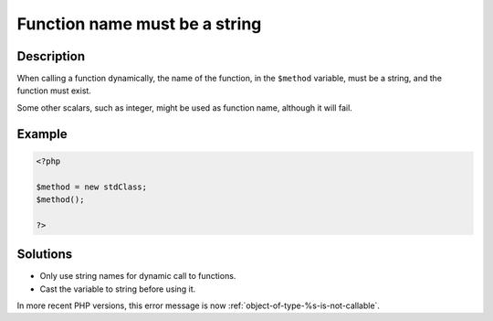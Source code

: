 .. _function-name-must-be-a-string:

Function name must be a string
------------------------------
 
.. meta::
	:description:
		Function name must be a string: When calling a function dynamically, the name of the function, in the ``$method`` variable, must be a string, and the function must exist.
	:og:image: https://php-changed-behaviors.readthedocs.io/en/latest/_static/logo.png
	:og:type: article
	:og:title: Function name must be a string
	:og:description: When calling a function dynamically, the name of the function, in the ``$method`` variable, must be a string, and the function must exist
	:og:url: https://php-errors.readthedocs.io/en/latest/messages/function-name-must-be-a-string.html
	:og:locale: en
	:twitter:card: summary_large_image
	:twitter:site: @exakat
	:twitter:title: Function name must be a string
	:twitter:description: Function name must be a string: When calling a function dynamically, the name of the function, in the ``$method`` variable, must be a string, and the function must exist
	:twitter:creator: @exakat
	:twitter:image:src: https://php-changed-behaviors.readthedocs.io/en/latest/_static/logo.png

.. raw:: html

	<script type="application/ld+json">{"@context":"https:\/\/schema.org","@graph":[{"@type":"WebPage","@id":"https:\/\/php-errors.readthedocs.io\/en\/latest\/tips\/function-name-must-be-a-string.html","url":"https:\/\/php-errors.readthedocs.io\/en\/latest\/tips\/function-name-must-be-a-string.html","name":"Function name must be a string","isPartOf":{"@id":"https:\/\/www.exakat.io\/"},"datePublished":"Fri, 21 Feb 2025 18:53:43 +0000","dateModified":"Fri, 21 Feb 2025 18:53:43 +0000","description":"When calling a function dynamically, the name of the function, in the ``$method`` variable, must be a string, and the function must exist","inLanguage":"en-US","potentialAction":[{"@type":"ReadAction","target":["https:\/\/php-tips.readthedocs.io\/en\/latest\/tips\/function-name-must-be-a-string.html"]}]},{"@type":"WebSite","@id":"https:\/\/www.exakat.io\/","url":"https:\/\/www.exakat.io\/","name":"Exakat","description":"Smart PHP static analysis","inLanguage":"en-US"}]}</script>

Description
___________
 
When calling a function dynamically, the name of the function, in the ``$method`` variable, must be a string, and the function must exist.

Some other scalars, such as integer, might be used as function name, although it will fail.

Example
_______

.. code-block:: php

   <?php
   
   $method = new stdClass;
   $method();
   
   ?>

Solutions
_________

+ Only use string names for dynamic call to functions.
+ Cast the variable to string before using it.


In more recent PHP versions, this error message is now :ref:`object-of-type-%s-is-not-callable`.
